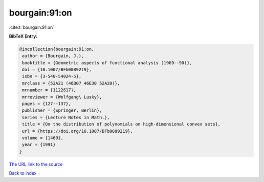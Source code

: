 bourgain:91:on
==============

:cite:t:`bourgain:91:on`

**BibTeX Entry:**

.. code-block:: bibtex

   @incollection{bourgain:91:on,
    author = {Bourgain, J.},
    booktitle = {Geometric aspects of functional analysis (1989--90)},
    doi = {10.1007/BFb0089219},
    isbn = {3-540-54024-5},
    mrclass = {52A21 (46B07 46E30 52A20)},
    mrnumber = {1122617},
    mrreviewer = {Wolfgang\ Lusky},
    pages = {127--137},
    publisher = {Springer, Berlin},
    series = {Lecture Notes in Math.},
    title = {On the distribution of polynomials on high-dimensional convex sets},
    url = {https://doi.org/10.1007/BFb0089219},
    volume = {1469},
    year = {1991}
   }
`The URL link to the source <ttps://doi.org/10.1007/BFb0089219}>`_


`Back to index <../By-Cite-Keys.html>`_
